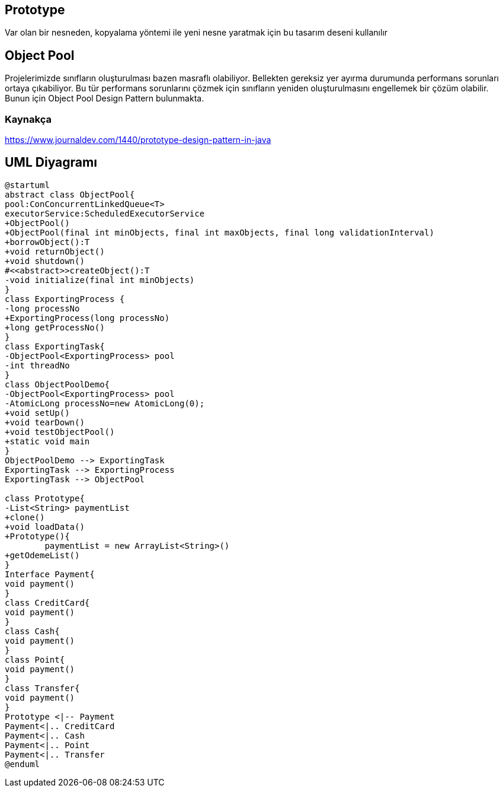 == Prototype

Var olan bir nesneden, kopyalama yöntemi ile yeni nesne yaratmak için bu tasarım deseni kullanılır

== Object Pool

Projelerimizde sınıfların oluşturulması bazen masraflı olabiliyor. Bellekten gereksiz yer ayırma durumunda performans sorunları ortaya çıkabiliyor. Bu tür performans sorunlarını çözmek için sınıfların yeniden oluşturulmasını engellemek bir çözüm olabilir. Bunun için Object Pool Design Pattern bulunmakta.

=== Kaynakça

https://www.journaldev.com/1440/prototype-design-pattern-in-java

== UML Diyagramı

....

@startuml
abstract class ObjectPool{
pool:ConConcurrentLinkedQueue<T>
executorService:ScheduledExecutorService
+ObjectPool()
+ObjectPool(final int minObjects, final int maxObjects, final long validationInterval)
+borrowObject():T
+void returnObject()
+void shutdown()
#<<abstract>>createObject():T
-void initialize(final int minObjects)
}
class ExportingProcess {
-long processNo
+ExportingProcess(long processNo)
+long getProcessNo()
}
class ExportingTask{
-ObjectPool<ExportingProcess> pool
-int threadNo
}
class ObjectPoolDemo{
-ObjectPool<ExportingProcess> pool
-AtomicLong processNo=new AtomicLong(0);
+void setUp()
+void tearDown()
+void testObjectPool()
+static void main
}
ObjectPoolDemo --> ExportingTask
ExportingTask --> ExportingProcess
ExportingTask --> ObjectPool

class Prototype{
-List<String> paymentList
+clone()
+void loadData()
+Prototype(){
        paymentList = new ArrayList<String>()
+getOdemeList()
}
Interface Payment{
void payment()
}
class CreditCard{
void payment()
}
class Cash{
void payment()
}
class Point{
void payment()
}
class Transfer{
void payment()
}
Prototype <|-- Payment
Payment<|.. CreditCard
Payment<|.. Cash
Payment<|.. Point
Payment<|.. Transfer
@enduml
....